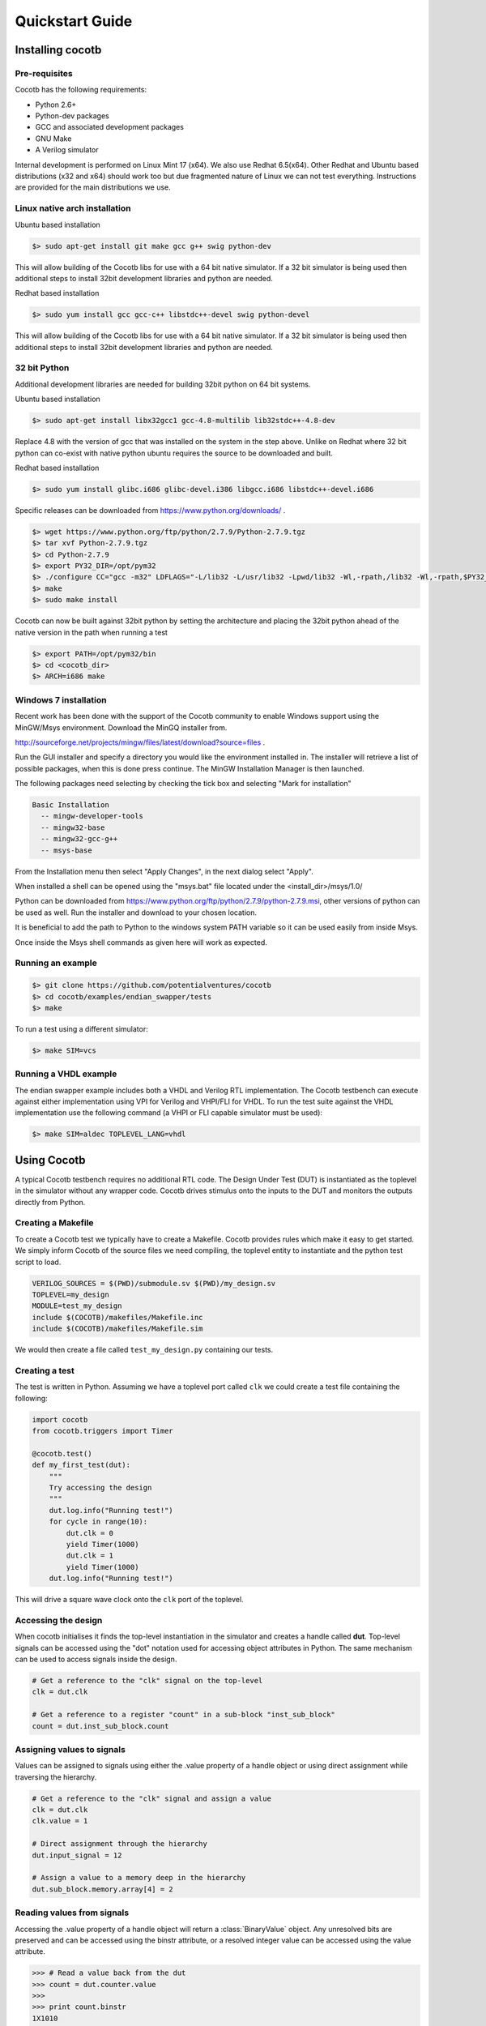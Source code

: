 ################
Quickstart Guide
################


Installing cocotb
=================

Pre-requisites
--------------

Cocotb has the following requirements:

* Python 2.6+
* Python-dev packages
* GCC and associated development packages
* GNU Make
* A Verilog simulator

Internal development is performed on Linux Mint 17 (x64). We also use Redhat 6.5(x64). Other Redhat and Ubuntu based distributions (x32 and x64) should work too but due fragmented nature of Linux we can not test everything. Instructions are provided for the main distributions we use.

Linux native arch installation
------------------------------

Ubuntu based installation

.. code-block:: bash

    $> sudo apt-get install git make gcc g++ swig python-dev

This will allow building of the Cocotb libs for use with a 64 bit native simulator. If a 32 bit simulator is being used then additional steps to install 32bit development libraries and python are needed. 

Redhat based installation

.. code-block:: bash

    $> sudo yum install gcc gcc-c++ libstdc++-devel swig python-devel

This will allow building of the Cocotb libs for use with a 64 bit native simulator. If a 32 bit simulator is being used then additional steps to install 32bit development libraries and python are needed. 


32 bit Python
-------------

Additional development libraries are needed for building 32bit python on 64 bit systems.

Ubuntu based installation

.. code-block:: bash

    $> sudo apt-get install libx32gcc1 gcc-4.8-multilib lib32stdc++-4.8-dev

Replace 4.8 with the version of gcc that was installed on the system in the step above. Unlike on Redhat where 32 bit python can co-exist with native python ubuntu requires the source to be downloaded and built.

Redhat based installation

.. code-block:: bash

    $> sudo yum install glibc.i686 glibc-devel.i386 libgcc.i686 libstdc++-devel.i686


Specific releases can be downloaded from https://www.python.org/downloads/ .

.. code-block:: bash

    $> wget https://www.python.org/ftp/python/2.7.9/Python-2.7.9.tgz
    $> tar xvf Python-2.7.9.tgz
    $> cd Python-2.7.9
    $> export PY32_DIR=/opt/pym32
    $> ./configure CC="gcc -m32" LDFLAGS="-L/lib32 -L/usr/lib32 -Lpwd/lib32 -Wl,-rpath,/lib32 -Wl,-rpath,$PY32_DIR/lib" --prefix=$PY32_DIR --enable-shared
    $> make
    $> sudo make install

Cocotb can now be built against 32bit python by setting the architecture and placing the 32bit python ahead of the native version in the path when running a test

.. code-block:: bash

    $> export PATH=/opt/pym32/bin
    $> cd <cocotb_dir>
    $> ARCH=i686 make

Windows 7 installation
----------------------

Recent work has been done with the support of the Cocotb community to enable Windows support using the MinGW/Msys environment. Download the MinGQ installer from.

http://sourceforge.net/projects/mingw/files/latest/download?source=files .

Run the GUI installer and specify a directory you would like the environment installed in. The installer will retrieve a list of possible packages, when this is done press continue. The MinGW Installation Manager is then launched.

The following packages need selecting by checking the tick box and selecting "Mark for installation"

.. code-block:: bash

    Basic Installation
      -- mingw-developer-tools
      -- mingw32-base
      -- mingw32-gcc-g++
      -- msys-base 

From the Installation menu then select "Apply Changes", in the next dialog select "Apply".

When installed a shell can be opened using the "msys.bat" file located under the <install_dir>/msys/1.0/

Python can be downloaded from https://www.python.org/ftp/python/2.7.9/python-2.7.9.msi, other versions of python can be used as well. Run the installer and download to your chosen location.

It is beneficial to add the path to Python to the windows system PATH variable so it can be used easily from inside Msys.

Once inside the Msys shell commands as given here will work as expected.

Running an example
------------------

.. code-block:: bash

    $> git clone https://github.com/potentialventures/cocotb
    $> cd cocotb/examples/endian_swapper/tests
    $> make

To run a test using a different simulator:

.. code-block:: bash

    $> make SIM=vcs


Running a VHDL example
----------------------

The endian swapper example includes both a VHDL and Verilog RTL implementation.  The Cocotb testbench can execute against either implementation using VPI for Verilog and VHPI/FLI for VHDL.  To run the test suite against the VHDL implementation use the following command (a VHPI or FLI capable simulator must be used):

.. code-block:: bash

    $> make SIM=aldec TOPLEVEL_LANG=vhdl



Using Cocotb
============

A typical Cocotb testbench requires no additional RTL code.
The Design Under Test (DUT) is instantiated as the toplevel in the simulator without any wrapper code.
Cocotb drives stimulus onto the inputs to the DUT and monitors the outputs directly from Python.


Creating a Makefile
-------------------

To create a Cocotb test we typically have to create a Makefile.  Cocotb provides
rules which make it easy to get started.  We simply inform Cocotb of the
source files we need compiling, the toplevel entity to instantiate and the
python test script to load.

.. code-block:: bash

    VERILOG_SOURCES = $(PWD)/submodule.sv $(PWD)/my_design.sv
    TOPLEVEL=my_design
    MODULE=test_my_design
    include $(COCOTB)/makefiles/Makefile.inc
    include $(COCOTB)/makefiles/Makefile.sim

We would then create a file called ``test_my_design.py`` containing our tests.


Creating a test
---------------

The test is written in Python.  Assuming we have a toplevel port called ``clk``
we could create a test file containing the following:

.. code-block:: python

    import cocotb
    from cocotb.triggers import Timer
    
    @cocotb.test()
    def my_first_test(dut):
        """
        Try accessing the design
        """
        dut.log.info("Running test!")
        for cycle in range(10):
            dut.clk = 0
            yield Timer(1000)
            dut.clk = 1
            yield Timer(1000)
        dut.log.info("Running test!")

This will drive a square wave clock onto the ``clk`` port of the toplevel.


Accessing the design
--------------------

When cocotb initialises it finds the top-level instantiation in the simulator and creates a handle called **dut**.
Top-level signals can be accessed using the "dot" notation used for accessing object attributes in Python. 
The same mechanism can be used to access signals inside the design.

.. code-block:: python

    # Get a reference to the "clk" signal on the top-level
    clk = dut.clk
    
    # Get a reference to a register "count" in a sub-block "inst_sub_block"
    count = dut.inst_sub_block.count


Assigning values to signals
---------------------------

Values can be assigned to signals using either the .value property of a handle object or using direct assignment while traversing the hierarchy.

.. code-block:: python
    
    # Get a reference to the "clk" signal and assign a value
    clk = dut.clk
    clk.value = 1
    
    # Direct assignment through the hierarchy
    dut.input_signal = 12

    # Assign a value to a memory deep in the hierarchy
    dut.sub_block.memory.array[4] = 2
        
        
Reading values from signals
---------------------------

Accessing the .value property of a handle object will return a :class:`BinaryValue` object.  Any unresolved bits are preserved and can be accessed using the binstr attribute, or a resolved integer value can be accessed using the value attribute.

.. code-block:: python
    
    >>> # Read a value back from the dut
    >>> count = dut.counter.value
    >>> 
    >>> print count.binstr
    1X1010
    >>> # Resolve the value to an integer (X or Z treated as 0)
    >>> print count.integer
    42

We can also cast the signal handle directly to an integer:

.. code-block:: python
    
    >>> print int(dut.counter)
    42



Parallel and sequential execution of coroutines
-----------------------------------------------

.. code-block:: python

    @cocotb.coroutine
    def reset_dut(reset_n, duration):
        reset_n <= 0
        yield Timer(duration)
        reset_n <= 1
        reset_n.log.debug("Reset complete")
    
    @cocotb.test()
    def parallel_example(dut):
        reset_n = dut.reset
    
        # This will call reset_dut sequentially
        # Execution will block until reset_dut has completed
        yield reset_dut(reset_n, 500)
        dut.log.debug("After reset")
        
        # Call reset_dut in parallel with this coroutine
        reset_thread = cocotb.fork(reset_dut(reset_n, 500)
        
        yield Timer(250)
        dut.log.debug("During reset (reset_n = %s)" % reset_n.value)
        
        # Wait for the other thread to complete
        yield reset_thread.join()
        dut.log.debug("After reset")


Creating a test
---------------

.. code-block:: python

    import cocotb
    from cocotb.triggers import Timer
    
    @cocotb.test(timeout=None)
    def my_first_test(dut):
    
        # drive the reset signal on the dut
        dut.reset_n <= 0
        yield Timer(12345)
        dut.reset_n <= 1
